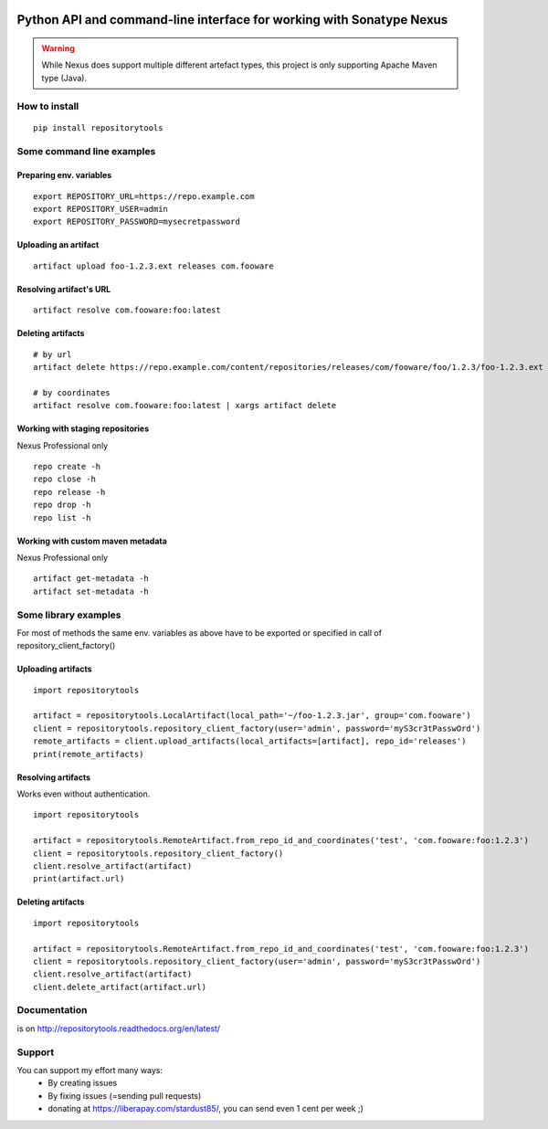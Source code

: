 .. image:: https://travis-ci.org/packagemgmt/repositorytools.svg?branch=master
    :target: https://travis-ci.org/packagemgmt/repositorytools
    :alt: CI Build

.. image:: https://img.shields.io/gratipay/stardust85.svg
    :target: https://gratipay.com/~stardust85/
    :alt: Fundraising

Python API and command-line interface for working with Sonatype Nexus
=====================================================================

.. warning:: While Nexus does support multiple different artefact types, this project is only supporting Apache Maven type (Java).

How to install
--------------

::

    pip install repositorytools

Some command line examples
--------------------------

Preparing env. variables
~~~~~~~~~~~~~~~~~~~~~~~~
::

    export REPOSITORY_URL=https://repo.example.com
    export REPOSITORY_USER=admin
    export REPOSITORY_PASSWORD=mysecretpassword

Uploading an artifact
~~~~~~~~~~~~~~~~~~~~~
::

    artifact upload foo-1.2.3.ext releases com.fooware

Resolving artifact's URL
~~~~~~~~~~~~~~~~~~~~~~~~
::

    artifact resolve com.fooware:foo:latest

Deleting artifacts
~~~~~~~~~~~~~~~~~~
::

    # by url
    artifact delete https://repo.example.com/content/repositories/releases/com/fooware/foo/1.2.3/foo-1.2.3.ext

    # by coordinates
    artifact resolve com.fooware:foo:latest | xargs artifact delete

Working with staging repositories
~~~~~~~~~~~~~~~~~~~~~~~~~~~~~~~~~
Nexus Professional only

::

    repo create -h
    repo close -h
    repo release -h
    repo drop -h
    repo list -h

Working with custom maven metadata
~~~~~~~~~~~~~~~~~~~~~~~~~~~~~~~~~~
Nexus Professional only

::

    artifact get-metadata -h
    artifact set-metadata -h



Some library examples
---------------------
For most of methods the same env. variables as above have to be exported or specified in call of repository_client_factory()

Uploading artifacts
~~~~~~~~~~~~~~~~~~~
::

    import repositorytools

    artifact = repositorytools.LocalArtifact(local_path='~/foo-1.2.3.jar', group='com.fooware')
    client = repositorytools.repository_client_factory(user='admin', password='myS3cr3tPasswOrd')
    remote_artifacts = client.upload_artifacts(local_artifacts=[artifact], repo_id='releases')
    print(remote_artifacts)

Resolving artifacts
~~~~~~~~~~~~~~~~~~~
Works even without authentication.
::

    import repositorytools

    artifact = repositorytools.RemoteArtifact.from_repo_id_and_coordinates('test', 'com.fooware:foo:1.2.3')
    client = repositorytools.repository_client_factory()
    client.resolve_artifact(artifact)
    print(artifact.url)

Deleting artifacts
~~~~~~~~~~~~~~~~~~

::

    import repositorytools

    artifact = repositorytools.RemoteArtifact.from_repo_id_and_coordinates('test', 'com.fooware:foo:1.2.3')
    client = repositorytools.repository_client_factory(user='admin', password='myS3cr3tPasswOrd')
    client.resolve_artifact(artifact)
    client.delete_artifact(artifact.url)


Documentation
-------------

is on http://repositorytools.readthedocs.org/en/latest/

Support
-------
You can support my effort many ways:
 * By creating issues
 * By fixing issues (=sending pull requests)
 * donating at https://liberapay.com/stardust85/, you can send even 1 cent per week ;)
